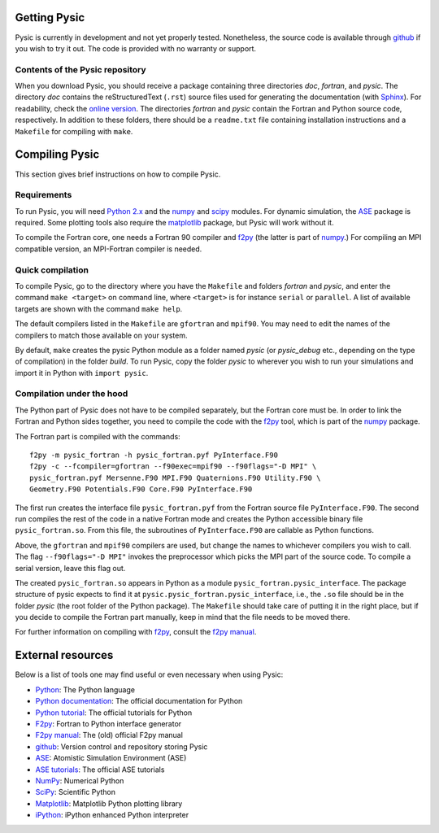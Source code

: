 .. file:setup

.. _setup:



.. file:obtaining

.. _obtaining:



Getting Pysic
=============

Pysic is currently in development and not yet properly tested.
Nonetheless, the source code is available through `github`_ if you wish to
try it out. The code is provided with no warranty or support.

.. _github: https://github.com/thynnine/pysic/
.. _Gitorious: https://gitorious.org/pysic/pysic


Contents of the Pysic repository
--------------------------------

When you download Pysic, you should receive a package containing three directories *doc*, *fortran*, and *pysic*. The directory *doc* contains the reStructuredText (``.rst``) source files used for generating the documentation (with `Sphinx <http://sphinx.pocoo.org/>`_). For readability, check the `online version <http://thynnine.github.com/pysic/>`_. The directories *fortran* and *pysic* contain the Fortran and Python source code, respectively. In addition to these folders, there should be a ``readme.txt`` file containing installation instructions and a ``Makefile`` for compiling with ``make``.



.. file:compiling

.. _compiling:



Compiling Pysic
===============

This section gives brief instructions on how to compile Pysic.

Requirements
------------

To run Pysic, you will need `Python 2.x`_ and the `numpy`_ and `scipy`_ modules.
For dynamic simulation, the `ASE`_ package is required. Some plotting tools
also require the `matplotlib`_ package, but Pysic will work without it.

To compile the
Fortran core, one needs a Fortran 90 compiler and `f2py`_ (the latter is
part of `numpy`_.) For compiling an MPI compatible version, an MPI-Fortran
compiler is needed.




Quick compilation
-----------------

To compile Pysic, go to the directory where you have the ``Makefile`` and folders *fortran* and 
*pysic*, and enter the command ``make <target>`` on command line, where ``<target>`` is for instance 
``serial`` or ``parallel``. A list of available targets are shown with the command ``make help``.

The default compilers listed in the ``Makefile`` are ``gfortran`` and ``mpif90``. 
You may need to edit the names of the compilers to match those available on your system.

By default, ``make`` creates the pysic Python module as a folder named *pysic* (or *pysic_debug* etc., 
depending on the type of compilation) in the folder *build*. To run Pysic, copy the folder *pysic* 
to wherever you wish to run your simulations and import it in Python with ``import pysic``.


Compilation under the hood
--------------------------

The Python part of Pysic does not have to be compiled separately, but the Fortran core must be.
In order to link the Fortran and Python sides together, you need to compile the code with the
`f2py`_ tool, which is part of the `numpy`_ package.

The Fortran part is compiled with the commands::

  f2py -m pysic_fortran -h pysic_fortran.pyf PyInterface.F90
  f2py -c --fcompiler=gfortran --f90exec=mpif90 --f90flags="-D MPI" \
  pysic_fortran.pyf Mersenne.F90 MPI.F90 Quaternions.F90 Utility.F90 \
  Geometry.F90 Potentials.F90 Core.F90 PyInterface.F90

The first run creates the interface file ``pysic_fortran.pyf`` from the Fortran source file 
``PyInterface.F90``. The second run compiles the rest of the code in a native Fortran mode and
creates the Python accessible binary file ``pysic_fortran.so``. From this file, the subroutines of ``PyInterface.F90`` are callable as Python functions.

Above, the ``gfortran`` and ``mpif90`` compilers are used, but change the names to whichever compilers you wish to call. The flag ``--f90flags="-D MPI"``
invokes the preprocessor which picks the MPI part of the source code. To compile a serial version,
leave this flag out. 

The created ``pysic_fortran.so`` appears in Python as a module ``pysic_fortran.pysic_interface``.
The package structure of pysic expects to find it at ``pysic.pysic_fortran.pysic_interface``, i.e.,
the ``.so`` file should be in the folder *pysic* (the root folder of the Python package).
The ``Makefile`` should take care of putting it in the right place, but if you decide to compile the
Fortran part manually, keep in mind that the file needs to be moved there.

For further information on compiling with `f2py`_, consult the `f2py manual`_.

 .. _f2py: http://www.scipy.org/F2py
 .. _f2py manual: http://cens.ioc.ee/projects/f2py2e/usersguide/
 .. _ASE: https://wiki.fysik.dtu.dk/ase/
 .. _numpy: http://numpy.scipy.org/
 .. _scipy: http://www.scipy.org/
 .. _matplotlib: http://matplotlib.sourceforge.net/
 .. _Python 2.x: http://www.python.org



.. file:resources

.. _resources:



External resources
==================

Below is a list of tools one may find useful or even necessary when using Pysic:

- `Python`_: The Python language
- `Python documentation`_: The official documentation for Python
- `Python tutorial`_: The official tutorials for Python
- `F2py`_: Fortran to Python interface generator
- `F2py manual`_: The (old) official F2py manual
- `github`_: Version control and repository storing Pysic
- `ASE`_: Atomistic Simulation Environment (ASE)
- `ASE tutorials`_: The official ASE tutorials
- `NumPy`_: Numerical Python
- `SciPy`_: Scientific Python
- `Matplotlib`_: Matplotlib Python plotting library
- `iPython`_: iPython enhanced Python interpreter

.. _Python: http://www.python.org/
.. _Python documentation: http://docs.python.org/
.. _Python tutorial: http://docs.python.org/tutorial/index.html
.. _github: https://github.com/thynnine/pysic/
.. _Gitorious: https://gitorious.org/pysic/pysic
.. _F2py: http://www.scipy.org/F2py
.. _F2py manual: http://cens.ioc.ee/projects/f2py2e/usersguide/
.. _ASE: https://wiki.fysik.dtu.dk/ase/
.. _ASE tutorials: https://wiki.fysik.dtu.dk/ase/tutorials/tutorials.html
.. _NumPy: http://numpy.scipy.org/
.. _SciPy: http://www.scipy.org/
.. _Matplotlib: http://matplotlib.sourceforge.net/
.. _iPython: http://ipython.org/

